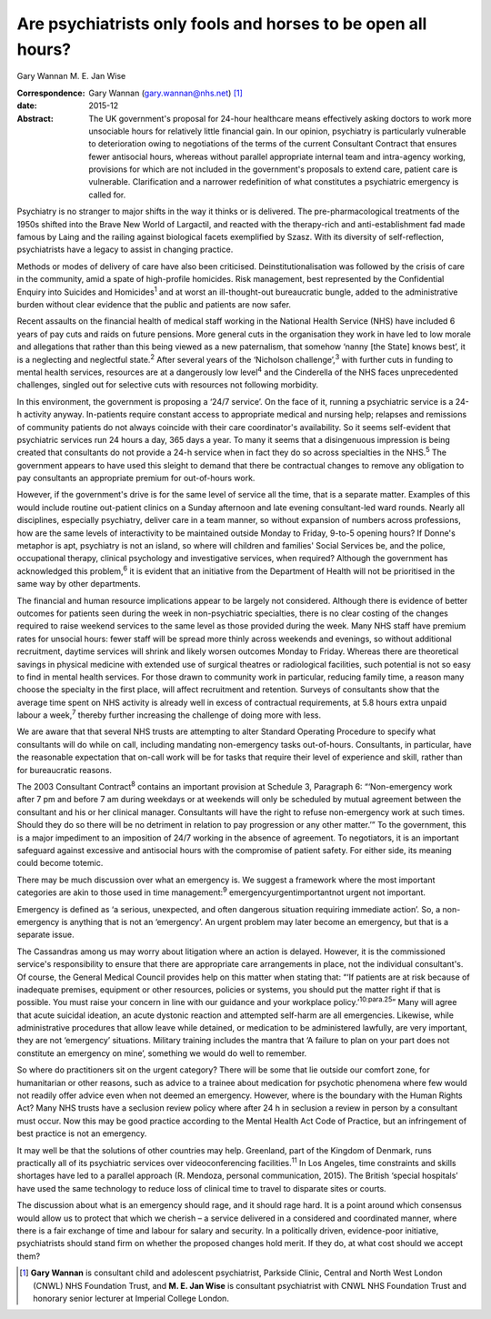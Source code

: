 =============================================================
Are psychiatrists only fools and horses to be open all hours?
=============================================================



Gary Wannan
M. E. Jan Wise

:Correspondence: Gary Wannan (gary.wannan@nhs.net)  [1]_

:date: 2015-12

:Abstract:
   The UK government's proposal for 24-hour healthcare means effectively
   asking doctors to work more unsociable hours for relatively little
   financial gain. In our opinion, psychiatry is particularly vulnerable
   to deterioration owing to negotiations of the terms of the current
   Consultant Contract that ensures fewer antisocial hours, whereas
   without parallel appropriate internal team and intra-agency working,
   provisions for which are not included in the government's proposals
   to extend care, patient care is vulnerable. Clarification and a
   narrower redefinition of what constitutes a psychiatric emergency is
   called for.


.. contents::
   :depth: 3
..

Psychiatry is no stranger to major shifts in the way it thinks or is
delivered. The pre-pharmacological treatments of the 1950s shifted into
the Brave New World of Largactil, and reacted with the therapy-rich and
anti-establishment fad made famous by Laing and the railing against
biological facets exemplified by Szasz. With its diversity of
self-reflection, psychiatrists have a legacy to assist in changing
practice.

Methods or modes of delivery of care have also been criticised.
Deinstitutionalisation was followed by the crisis of care in the
community, amid a spate of high-profile homicides. Risk management, best
represented by the Confidential Enquiry into Suicides and
Homicides\ :sup:`1` and at worst an ill-thought-out bureaucratic bungle,
added to the administrative burden without clear evidence that the
public and patients are now safer.

Recent assaults on the financial health of medical staff working in the
National Health Service (NHS) have included 6 years of pay cuts and
raids on future pensions. More general cuts in the organisation they
work in have led to low morale and allegations that rather than this
being viewed as a new paternalism, that somehow ‘nanny [the State] knows
best’, it is a neglecting and neglectful state.\ :sup:`2` After several
years of the ‘Nicholson challenge’,\ :sup:`3` with further cuts in
funding to mental health services, resources are at a dangerously low
level\ :sup:`4` and the Cinderella of the NHS faces unprecedented
challenges, singled out for selective cuts with resources not following
morbidity.

In this environment, the government is proposing a ‘24/7 service’. On
the face of it, running a psychiatric service is a 24-h activity anyway.
In-patients require constant access to appropriate medical and nursing
help; relapses and remissions of community patients do not always
coincide with their care coordinator's availability. So it seems
self-evident that psychiatric services run 24 hours a day, 365 days a
year. To many it seems that a disingenuous impression is being created
that consultants do not provide a 24-h service when in fact they do so
across specialties in the NHS.\ :sup:`5` The government appears to have
used this sleight to demand that there be contractual changes to remove
any obligation to pay consultants an appropriate premium for
out-of-hours work.

However, if the government's drive is for the same level of service all
the time, that is a separate matter. Examples of this would include
routine out-patient clinics on a Sunday afternoon and late evening
consultant-led ward rounds. Nearly all disciplines, especially
psychiatry, deliver care in a team manner, so without expansion of
numbers across professions, how are the same levels of interactivity to
be maintained outside Monday to Friday, 9-to-5 opening hours? If Donne's
metaphor is apt, psychiatry is not an island, so where will children and
families' Social Services be, and the police, occupational therapy,
clinical psychology and investigative services, when required? Although
the government has acknowledged this problem,\ :sup:`6` it is evident
that an initiative from the Department of Health will not be prioritised
in the same way by other departments.

The financial and human resource implications appear to be largely not
considered. Although there is evidence of better outcomes for patients
seen during the week in non-psychiatric specialties, there is no clear
costing of the changes required to raise weekend services to the same
level as those provided during the week. Many NHS staff have premium
rates for unsocial hours: fewer staff will be spread more thinly across
weekends and evenings, so without additional recruitment, daytime
services will shrink and likely worsen outcomes Monday to Friday.
Whereas there are theoretical savings in physical medicine with extended
use of surgical theatres or radiological facilities, such potential is
not so easy to find in mental health services. For those drawn to
community work in particular, reducing family time, a reason many choose
the specialty in the first place, will affect recruitment and retention.
Surveys of consultants show that the average time spent on NHS activity
is already well in excess of contractual requirements, at 5.8 hours
extra unpaid labour a week,\ :sup:`7` thereby further increasing the
challenge of doing more with less.

We are aware that that several NHS trusts are attempting to alter
Standard Operating Procedure to specify what consultants will do while
on call, including mandating non-emergency tasks out-of-hours.
Consultants, in particular, have the reasonable expectation that on-call
work will be for tasks that require their level of experience and skill,
rather than for bureaucratic reasons.

The 2003 Consultant Contract\ :sup:`8` contains an important provision
at Schedule 3, Paragraph 6: “‘Non-emergency work after 7 pm and before 7
am during weekdays or at weekends will only be scheduled by mutual
agreement between the consultant and his or her clinical manager.
Consultants will have the right to refuse non-emergency work at such
times. Should they do so there will be no detriment in relation to pay
progression or any other matter.’” To the government, this is a major
impediment to an imposition of 24/7 working in the absence of agreement.
To negotiators, it is an important safeguard against excessive and
antisocial hours with the compromise of patient safety. For either side,
its meaning could become totemic.

There may be much discussion over what an emergency is. We suggest a
framework where the most important categories are akin to those used in
time management::sup:`9` emergencyurgentimportantnot urgent not
important.

Emergency is defined as ‘a serious, unexpected, and often dangerous
situation requiring immediate action’. So, a non-emergency is anything
that is not an ‘emergency’. An urgent problem may later become an
emergency, but that is a separate issue.

The Cassandras among us may worry about litigation where an action is
delayed. However, it is the commissioned service's responsibility to
ensure that there are appropriate care arrangements in place, not the
individual consultant's. Of course, the General Medical Council provides
help on this matter when stating that: “‘If patients are at risk because
of inadequate premises, equipment or other resources, policies or
systems, you should put the matter right if that is possible. You must
raise your concern in line with our guidance and your workplace
policy.’\ :sup:`10:para.25`” Many will agree that acute suicidal
ideation, an acute dystonic reaction and attempted self-harm are all
emergencies. Likewise, while administrative procedures that allow leave
while detained, or medication to be administered lawfully, are very
important, they are not ‘emergency’ situations. Military training
includes the mantra that ‘A failure to plan on your part does not
constitute an emergency on mine’, something we would do well to
remember.

So where do practitioners sit on the urgent category? There will be some
that lie outside our comfort zone, for humanitarian or other reasons,
such as advice to a trainee about medication for psychotic phenomena
where few would not readily offer advice even when not deemed an
emergency. However, where is the boundary with the Human Rights Act?
Many NHS trusts have a seclusion review policy where after 24 h in
seclusion a review in person by a consultant must occur. Now this may be
good practice according to the Mental Health Act Code of Practice, but
an infringement of best practice is not an emergency.

It may well be that the solutions of other countries may help.
Greenland, part of the Kingdom of Denmark, runs practically all of its
psychiatric services over videoconferencing facilities.\ :sup:`11` In
Los Angeles, time constraints and skills shortages have led to a
parallel approach (R. Mendoza, personal communication, 2015). The
British ‘special hospitals’ have used the same technology to reduce loss
of clinical time to travel to disparate sites or courts.

The discussion about what is an emergency should rage, and it should
rage hard. It is a point around which consensus would allow us to
protect that which we cherish – a service delivered in a considered and
coordinated manner, where there is a fair exchange of time and labour
for salary and security. In a politically driven, evidence-poor
initiative, psychiatrists should stand firm on whether the proposed
changes hold merit. If they do, at what cost should we accept them?

.. [1]
   **Gary Wannan** is consultant child and adolescent psychiatrist,
   Parkside Clinic, Central and North West London (CNWL) NHS Foundation
   Trust, and **M. E. Jan Wise** is consultant psychiatrist with CNWL
   NHS Foundation Trust and honorary senior lecturer at Imperial College
   London.
